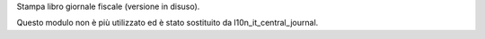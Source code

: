 Stampa libro giornale fiscale (versione in disuso).

Questo modulo non è più utilizzato ed è stato sostituito da l10n_it_central_journal.
